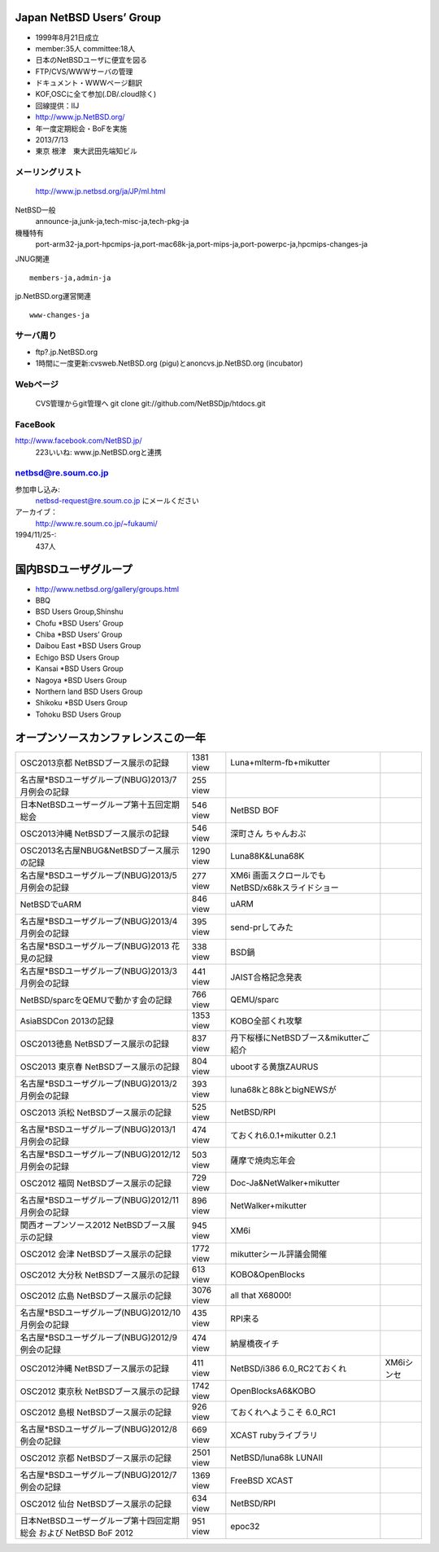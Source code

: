 .. 
 Copyright (c) 2013 Jun Ebihara All rights reserved.
 Redistribution and use in source and binary forms, with or without
 modification, are permitted provided that the following conditions
 are met:
 1. Redistributions of source code must retain the above copyright
    notice, this list of conditions and the following disclaimer.
 2. Redistributions in binary form must reproduce the above copyright
    notice, this list of conditions and the following disclaimer in the
    documentation and/or other materials provided with the distribution.
 THIS SOFTWARE IS PROVIDED BY THE AUTHOR ``AS IS'' AND ANY EXPRESS OR
 IMPLIED WARRANTIES, INCLUDING, BUT NOT LIMITED TO, THE IMPLIED WARRANTIES
 OF MERCHANTABILITY AND FITNESS FOR A PARTICULAR PURPOSE ARE DISCLAIMED.
 IN NO EVENT SHALL THE AUTHOR BE LIABLE FOR ANY DIRECT, INDIRECT,
 INCIDENTAL, SPECIAL, EXEMPLARY, OR CONSEQUENTIAL DAMAGES (INCLUDING, BUT
 NOT LIMITED TO, PROCUREMENT OF SUBSTITUTE GOODS OR SERVICES; LOSS OF USE,
 DATA, OR PROFITS; OR BUSINESS INTERRUPTION) HOWEVER CAUSED AND ON ANY
 THEORY OF LIABILITY, WHETHER IN CONTRACT, STRICT LIABILITY, OR TORT
 (INCLUDING NEGLIGENCE OR OTHERWISE) ARISING IN ANY WAY OUT OF THE USE OF
 THIS SOFTWARE, EVEN IF ADVISED OF THE POSSIBILITY OF SUCH DAMAGE.

Japan NetBSD Users’ Group
-----------------------------
* 1999年8月21日成立
* member:35人 committee:18人
* 日本のNetBSDユーザに便宜を図る
* FTP/CVS/WWWサーバの管理
* ドキュメント・WWWページ翻訳
* KOF,OSCに全て参加(.DB/.cloud除く)
* 回線提供：IIJ
*  http://www.jp.NetBSD.org/
* 年一度定期総会・BoFを実施
* 2013/7/13
* 東京 根津　東大武田先端知ビル

メーリングリスト
"""""""""""""""""
 http://www.jp.netbsd.org/ja/JP/ml.html

NetBSD一般
    announce-ja,junk-ja,tech-misc-ja,tech-pkg-ja 

機種特有
    port-arm32-ja,port-hpcmips-ja,port-mac68k-ja,port-mips-ja,port-powerpc-ja,hpcmips-changes-ja 

JNUG関連

::

    members-ja,admin-ja 

jp.NetBSD.org運営関連

::

    www-changes-ja 


サーバ周り
""""""""""

* ftp?.jp.NetBSD.org
* 1時間に一度更新:cvsweb.NetBSD.org (pigu)とanoncvs.jp.NetBSD.org (incubator)


Webページ
"""""""""

 CVS管理からgit管理へ
 git clone git://github.com/NetBSDjp/htdocs.git

FaceBook
""""""""""

http://www.facebook.com/NetBSD.jp/
  223いいね: www.jp.NetBSD.orgと連携

netbsd@re.soum.co.jp
""""""""""""""""""""""

参加申し込み: 
  netbsd-request@re.soum.co.jp にメールください
アーカイブ：
  http://www.re.soum.co.jp/~fukaumi/ 
1994/11/25-:
  437人

国内BSDユーザグループ
----------------------
.. 
* http://www.netbsd.org/gallery/groups.html
* BBQ
* BSD Users Group,Shinshu
* Chofu *BSD Users’ Group
* Chiba *BSD Users’ Group
* Daibou East *BSD Users Group
* Echigo BSD Users Group
* Kansai *BSD Users Group
* Nagoya *BSD Users Group
* Northern land BSD Users Group
* Shikoku *BSD Users Group
* Tohoku BSD Users Group

オープンソースカンファレンスこの一年
----------------------------------

.. csv-table::

 OSC2013京都 NetBSDブース展示の記録 ,1381 view , Luna+mlterm-fb+mikutter
 名古屋*BSDユーザグループ(NBUG)2013/7月例会の記録 ,255 view,
 日本NetBSDユーザーグループ第十五回定期総会,546 view,NetBSD BOF
 OSC2013沖縄 NetBSDブース展示の記録 , 546 view,深町さん ちゃんおぷ
 OSC2013名古屋NBUG&NetBSDブース展示の記録 ,1290 view,Luna88K&Luna68K
 名古屋*BSDユーザグループ(NBUG)2013/5月例会の記録 ,277 view,XM6i 画面スクロールでもNetBSD/x68kスライドショー
 NetBSDでuARM, 846 view, uARM
 名古屋*BSDユーザグループ(NBUG)2013/4月例会の記録 ,395 view,send-prしてみた
 名古屋*BSDユーザグループ(NBUG)2013 花見の記録 ,338 view ,BSD鍋
 名古屋*BSDユーザグループ(NBUG)2013/3月例会の記録, 441 view,JAIST合格記念発表
 NetBSD/sparcをQEMUで動かす会の記録, 766 view,QEMU/sparc
 AsiaBSDCon 2013の記録 ,1353 view,KOBO全部くれ攻撃
 OSC2013徳島 NetBSDブース展示の記録 ,837 view,丹下桜様にNetBSDブース&mikutterご紹介
 OSC2013 東京春 NetBSDブース展示の記録 ,804 view,ubootする黄旗ZAURUS
 名古屋*BSDユーザグループ(NBUG)2013/2月例会の記録,393 view,luna68kと88kとbigNEWSが
 OSC2013 浜松 NetBSDブース展示の記録,525 view,NetBSD/RPI
 名古屋*BSDユーザグループ(NBUG)2013/1月例会の記録,474 view,ておくれ6.0.1+mikutter 0.2.1
 名古屋*BSDユーザグループ(NBUG)2012/12月例会の記録,503 view,薩摩で焼肉忘年会
 OSC2012 福岡 NetBSDブース展示の記録,729 view,Doc-Ja&NetWalker+mikutter
 名古屋*BSDユーザグループ(NBUG)2012/11月例会の記録,896 view,NetWalker+mikutter
 関西オープンソース2012 NetBSDブース展示の記録,945 view,XM6i
 OSC2012 会津 NetBSDブース展示の記録,1772 view,mikutterシール評議会開催
 OSC2012 大分秋 NetBSDブース展示の記録,613 view,KOBO&OpenBlocks
 OSC2012 広島 NetBSDブース展示の記録,3076 view,all that X68000!
 名古屋*BSDユーザグループ(NBUG)2012/10月例会の記録,435 view,RPI来る
 名古屋*BSDユーザグループ(NBUG)2012/9 例会の記録,474 view,納屋橋夜イチ
 OSC2012沖縄 NetBSDブース展示の記録,411 view,NetBSD/i386 6.0_RC2ておくれ,XM6iシンセ
 OSC2012 東京秋 NetBSDブース展示の記録,1742 view,OpenBlocksA6&KOBO
 OSC2012 島根 NetBSDブース展示の記録,926 view,ておくれへようこそ 6.0_RC1
 名古屋*BSDユーザグループ(NBUG)2012/8 例会の記録,669 view,XCAST rubyライブラリ
 OSC2012 京都 NetBSDブース展示の記録,2501 view,NetBSD/luna68k LUNAII
 名古屋*BSDユーザグループ(NBUG)2012/7 例会の記録,1369 view,FreeBSD XCAST
 OSC2012 仙台 NetBSDブース展示の記録,634 view,NetBSD/RPI
 日本NetBSDユーザーグループ第十四回定期総会 および NetBSD BoF 2012,951 view,epoc32



